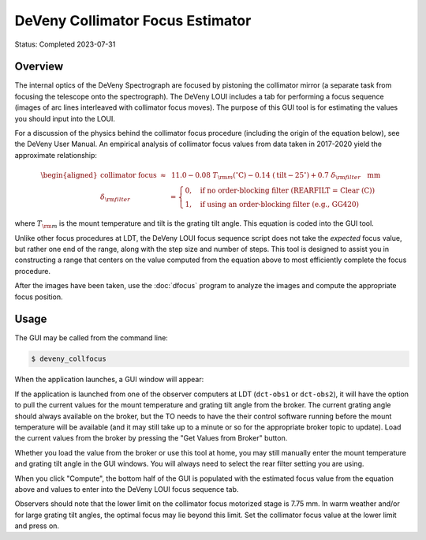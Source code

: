 =================================
DeVeny Collimator Focus Estimator
=================================

Status: Completed 2023-07-31

Overview
========

The internal optics of the DeVeny Spectrograph are focused by pistoning the
collimator mirror (a separate task from focusing the telescope onto the 
spectrograph).  The DeVeny LOUI includes a tab for performing a focus sequence
(images of arc lines interleaved with collimator focus moves).  The purpose
of this GUI tool is for estimating the values you should input into the LOUI.

For a discussion of the physics behind the collimator focus procedure
(including the origin of the equation below), see the DeVeny User Manual.  An
empirical analysis of collimator focus values from data taken in 2017-2020
yield the approximate relationship:

.. math::

    \begin{aligned}
    \mathrm{collimator~focus}~\approx&~11.0 - 0.08~T_{\rm m} \mathrm{(^{\circ} C)} - 0.14~(\mathrm{tilt} - 25^{\circ}) + 0.7~\delta_{\rm filter}~~~\mathrm{mm} \\
    \delta_{\rm filter} &=  \begin{cases} \mbox{0,} & \mbox{if no order-blocking filter (REARFILT = Clear (C))}  \\ \mbox{1,} & \mbox{if using an order-blocking filter (e.g., GG420)} \end{cases}
    \end{aligned}

where :math:`T_{\rm m}` is the mount temperature and tilt is the grating tilt
angle.  This equation is coded into the GUI tool.

Unlike other focus procedures at LDT, the DeVeny LOUI focus sequence script
does not take the *expected* focus value, but rather one end of the range,
along with the step size and number of steps.  This tool is designed to assist
you in constructing a range that centers on the value computed from the
equation above to most efficiently complete the focus procedure.

After the images have been taken, use the :doc:`dfocus` program to analyze the
images and compute the appropriate focus position.

Usage
=====

The GUI may be called from the command line:

.. code-block::

    $ deveny_collfocus

When the application launches, a GUI window will appear:

.. image:: figures/deveny_collfocus_startup.png


If the application is launched from one of the observer computers at LDT
(``dct-obs1`` or ``dct-obs2``), it will have the option to pull the current
values for the mount temperature and grating tilt angle from the broker.  The
current grating angle should always available on the broker, but the TO needs
to have the their control software running before the mount temperature will be
available (and it may still take up to a minute or so for the appropriate
broker topic to update).  Load the current values from the broker by pressing
the "Get Values from Broker" button.

Whether you load the value from the broker or use this tool at home, you may
still manually enter the mount temperature and grating tilt angle in the GUI
windows.  You will always need to select the rear filter setting you are using.

When you click "Compute", the bottom half of the GUI is populated with the
estimated focus value from the equation above and values to enter into the
DeVeny LOUI focus sequence tab.

.. image:: figures/deveny_collfocus_values.png

Observers should note that the lower limit on the collimator focus motorized
stage is 7.75 mm.  In warm weather and/or for large grating tilt angles, the
optimal focus may lie beyond this limit.  Set the collimator focus value at
the lower limit and press on.
